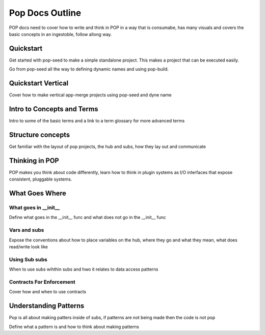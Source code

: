 ================
Pop Docs Outline
================

POP docs need to cover how to write and think in POP in a way that is consumabe, has many visuals and covers the basic concepts in an ingestoble, follow allong way.

Quickstart
==========

Get started with pop-seed to make a simple standalone project. This makes a project
that can be executed easily.

Go from pop-seed all the way to defining dynamic names and using pop-build.

Quickstart Vertical
===================

Cover how to make vertical app-merge projects using pop-seed and dyne name

Intro to Concepts and Terms
===========================

Intro to some of the basic terms and a link to a term glossary for more advanced terms

Structure concepts
==================

Get familiar with the layout of pop projects, the hub and subs, how they lay out
and communicate

Thinking in POP
===============

POP makes you think about code differently, learn how to think in plugin systems as
I/O interfaces that expose consistent, pluggable systems.

What Goes Where
===============

What goes in __init__
---------------------

Define what goes in the __init__ func and what does not go in the __init__ func

Vars and subs
-------------

Expose the conventions about how to place variables on the hub, where they go and
what they mean, what does read/write look like

Using Sub subs
--------------

When to use subs wihthin subs and hwo it relates to data access patterns

Contracts For Enforcement
-------------------------

Cover how and when to use contracts

Understanding Patterns
======================

Pop is all about making patters inside of subs, if patterns are not being made then
the code is not pop

Define what a pattern is and how to think about making patterns
